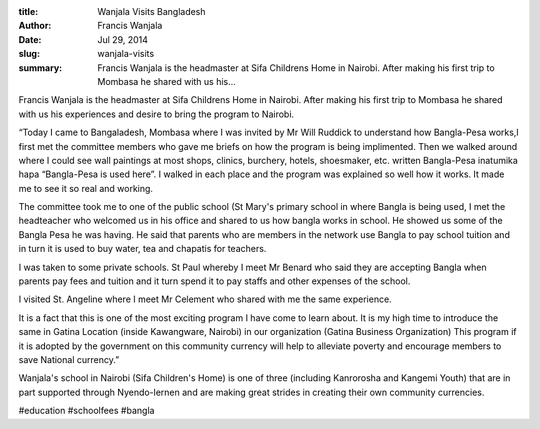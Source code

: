 :title: Wanjala Visits Bangladesh
:author: Francis Wanjala
:date: Jul 29, 2014
:slug: wanjala-visits
 
:summary: Francis Wanjala is the headmaster at Sifa Childrens Home in Nairobi. After making his first trip to Mombasa he shared with us his...
 



Francis Wanjala is the headmaster at Sifa Childrens Home in Nairobi. After making his first trip to Mombasa he shared with us his experiences and desire to bring the program to Nairobi.



 



“Today I came to Bangaladesh, Mombasa where I was invited by Mr Will Ruddick to understand how Bangla-Pesa works,I first met the committee members who gave me briefs on how the program is being implimented. Then we walked around where I could see wall paintings at most shops, clinics, burchery, hotels, shoesmaker, etc. written Bangla-Pesa inatumika hapa “Bangla-Pesa is used here”. I walked in each place and the program was explained so well how it works. It made me to see it so real and working.



 



The committee took me to one of the public school (St Mary's primary school in where Bangla is being used, I met the headteacher who welcomed us in his office and shared to us how bangla works in school. He showed us some of the Bangla Pesa he was having. He said that parents who are members in the network use Bangla to pay school tuition and in turn it is used to buy water, tea and chapatis for teachers.





I was taken to some private schools. St Paul whereby I meet Mr Benard who said they are accepting Bangla when parents pay fees and tuition and it turn spend it to pay staffs and other expenses of the school.



 



I visited St. Angeline where I meet Mr Celement who shared with me the same experience.



 



It is a fact that this is one of the most exciting program I have come to learn about. It is my high time to introduce the same in Gatina Location (inside Kawangware, Nairobi) in our organization (Gatina Business Organization) This program if it is adopted by the government on this community currency will help to alleviate poverty and encourage members to save National currency.”



 



Wanjala's school in Nairobi (Sifa Children's Home) is one of three (including Kanrorosha and Kangemi Youth) that are in part supported through Nyendo-lernen and are making great strides in creating their own community currencies.



#education #schoolfees #bangla



